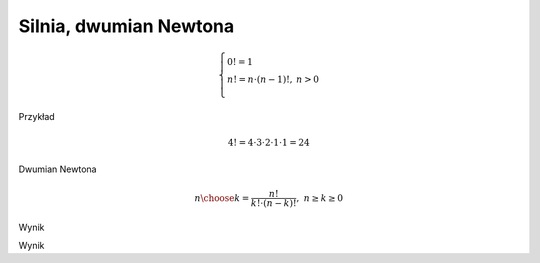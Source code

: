
Silnia, dwumian Newtona
-----------------------

.. admonition:: Definicja silni.
    
.. math::
     
     \left\{
     \begin{array}{ll}
     0!=1  & {} \\ 
     n!=n \cdot (n-1)!, & {} n>0 \\
     \end{array}
     \right.

Przykład

.. math:: 
   \ 4!=4 \cdot 3 \cdot 2 \cdot 1 \cdot 1 = 24 

.. sagecellserver::
    
   silnia=1
   for i in range(1,6):
        silnia=silnia*i
        print i, '!=', silnia

.. sagecellserver::
    
   for i in range(1,6):
        print i, '!=', factorial(i)
        
Dwumian Newtona

.. math::

   \ {n \choose k} = \frac {n!}{k! \cdot (n-k)!}, ~ n \ge k \ge 0  

.. sagecellserver::

   n=5
   k=2
   print binomial(n,k)
  
  
.. sagecellserver::

   a=int(7*random())
   b=int(7*random())
   c=next_prime(int(7*random()))
   w=(a+b*sqrt(c))^2
   show(w)

Wynik

.. sagecellserver:: 

   w=a*a+2*a*b*sqrt(c)+b*b*c
   show(w)
   
   
.. sagecellserver::

   a=int(7*random())
   b=int(7*random())
   c=int(7*random())
   r=random()
   d=next_prime(int(7*random()))
   if (r>0.5):
       w=a/(b+c*sqrt(d))
   else:
       w=a/(b-c*sqrt(d))
   show(w)
   
Wynik

.. sagecellserver::
   
    if (r>0.5):
        e=a*(b-c*sqrt(d))
        f=b*b-c*c*d
    else:
        e=a*(b+c*sqrt(d))
        f=b*b-c*c*d
    show("licznik: ",e)
    show("mianownik: ",f)
    show("wynik: ",e/f)
    maxima_calculus('algebraic: true;')
    w.simplify_rational()
